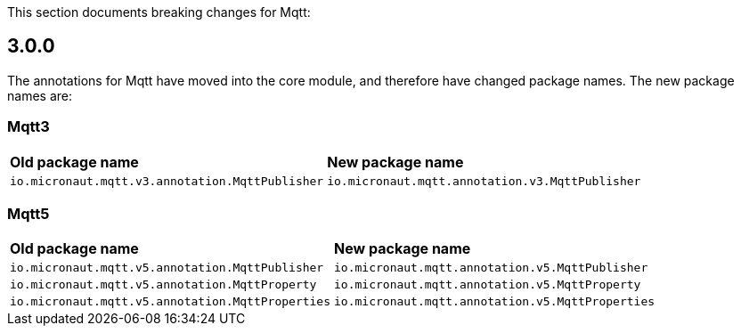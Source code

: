 This section documents breaking changes for Mqtt:

== 3.0.0

The annotations for Mqtt have moved into the core module, and therefore have changed package names.
The new package names are:

=== Mqtt3
|===
| *Old package name* | *New package name*
| `io.micronaut.mqtt.v3.annotation.MqttPublisher` | `io.micronaut.mqtt.annotation.v3.MqttPublisher`
|===

=== Mqtt5
|===
| *Old package name* | *New package name*
| `io.micronaut.mqtt.v5.annotation.MqttPublisher`  | `io.micronaut.mqtt.annotation.v5.MqttPublisher`
| `io.micronaut.mqtt.v5.annotation.MqttProperty`   | `io.micronaut.mqtt.annotation.v5.MqttProperty`
| `io.micronaut.mqtt.v5.annotation.MqttProperties` | `io.micronaut.mqtt.annotation.v5.MqttProperties`
|===

